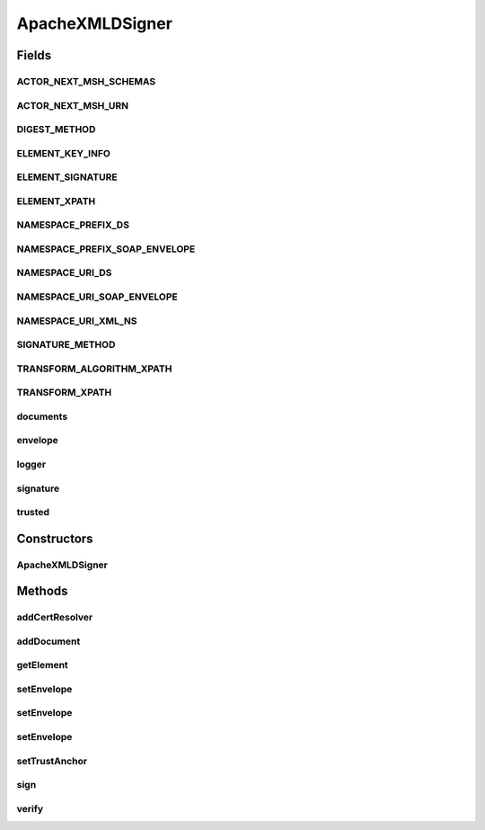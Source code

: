.. java:import:: java.io InputStream

.. java:import:: java.security KeyStoreException

.. java:import:: java.security PrivateKey

.. java:import:: java.security PublicKey

.. java:import:: java.security.cert Certificate

.. java:import:: java.security.cert X509Certificate

.. java:import:: java.util ArrayList

.. java:import:: org.apache.log4j Logger

.. java:import:: org.apache.xml.security.exceptions XMLSecurityException

.. java:import:: org.apache.xml.security.keys KeyInfo

.. java:import:: org.apache.xml.security.keys.keyresolver KeyResolverException

.. java:import:: org.apache.xml.security.signature XMLSignature

.. java:import:: org.apache.xml.security.signature XMLSignatureException

.. java:import:: org.apache.xml.security.transforms TransformationException

.. java:import:: org.apache.xml.security.transforms Transforms

.. java:import:: org.apache.xml.security.utils Constants

.. java:import:: org.w3c.dom Document

.. java:import:: org.w3c.dom Element

.. java:import:: org.w3c.dom NodeList

ApacheXMLDSigner
================

.. java:package:: hk.hku.cecid.ebms.pkg.pki
   :noindex:

.. java:type:: public class ApacheXMLDSigner implements XMLDSigner

   This class hides the details for digital signature. The digital signature routines are provided by the Apache XML Security library. We defined a standard way to have the document signed as interface. Different classes will implement the interface using different library behind.

   :author: kcyee

Fields
------
ACTOR_NEXT_MSH_SCHEMAS
^^^^^^^^^^^^^^^^^^^^^^

.. java:field:: public static final String ACTOR_NEXT_MSH_SCHEMAS
   :outertype: ApacheXMLDSigner

ACTOR_NEXT_MSH_URN
^^^^^^^^^^^^^^^^^^

.. java:field:: public static final String ACTOR_NEXT_MSH_URN
   :outertype: ApacheXMLDSigner

DIGEST_METHOD
^^^^^^^^^^^^^

.. java:field:: public static final String DIGEST_METHOD
   :outertype: ApacheXMLDSigner

   Name of the Digest method required, qualified by namespace [XMLDSIG 6.1]

ELEMENT_KEY_INFO
^^^^^^^^^^^^^^^^

.. java:field:: public static final String ELEMENT_KEY_INFO
   :outertype: ApacheXMLDSigner

   Name of the KeyInfo element which enables the recipient(s) to obtain the key needed to validate the signature [XMLDSIG 4.4]

ELEMENT_SIGNATURE
^^^^^^^^^^^^^^^^^

.. java:field:: public static final String ELEMENT_SIGNATURE
   :outertype: ApacheXMLDSigner

   Name of the Signature element [ebMSS 4.1.1, XMLDSIG 4.1]

ELEMENT_XPATH
^^^^^^^^^^^^^

.. java:field:: public static final String ELEMENT_XPATH
   :outertype: ApacheXMLDSigner

   Name of the XPath element [XMLDSIG 6.6.3]

NAMESPACE_PREFIX_DS
^^^^^^^^^^^^^^^^^^^

.. java:field:: public static final String NAMESPACE_PREFIX_DS
   :outertype: ApacheXMLDSigner

   Namespace prefix of \ ``Signature``\ .

NAMESPACE_PREFIX_SOAP_ENVELOPE
^^^^^^^^^^^^^^^^^^^^^^^^^^^^^^

.. java:field:: public static final String NAMESPACE_PREFIX_SOAP_ENVELOPE
   :outertype: ApacheXMLDSigner

   Namespace prefix of SOAP envelope.

NAMESPACE_URI_DS
^^^^^^^^^^^^^^^^

.. java:field:: public static final String NAMESPACE_URI_DS
   :outertype: ApacheXMLDSigner

   Namespace URI of \ ``Signature``\ .

NAMESPACE_URI_SOAP_ENVELOPE
^^^^^^^^^^^^^^^^^^^^^^^^^^^

.. java:field:: public static final String NAMESPACE_URI_SOAP_ENVELOPE
   :outertype: ApacheXMLDSigner

   Namespace URI of SOAP envelope.

NAMESPACE_URI_XML_NS
^^^^^^^^^^^^^^^^^^^^

.. java:field:: public static final String NAMESPACE_URI_XML_NS
   :outertype: ApacheXMLDSigner

   Namespace URI of \ ``xmlns``\ .

SIGNATURE_METHOD
^^^^^^^^^^^^^^^^

.. java:field:: public static final String SIGNATURE_METHOD
   :outertype: ApacheXMLDSigner

   Name of the digital signature method required, qualified by the digital signature namespace [XMLDSIG 6.1]

TRANSFORM_ALGORITHM_XPATH
^^^^^^^^^^^^^^^^^^^^^^^^^

.. java:field:: public static final String TRANSFORM_ALGORITHM_XPATH
   :outertype: ApacheXMLDSigner

   Name of the XPath transform algorithm recommended [XMLDSIG 6.1]

TRANSFORM_XPATH
^^^^^^^^^^^^^^^

.. java:field:: public static final String TRANSFORM_XPATH
   :outertype: ApacheXMLDSigner

   XPath transform string used in the implementation.

documents
^^^^^^^^^

.. java:field:: protected ArrayList documents
   :outertype: ApacheXMLDSigner

   Internal variable for holding the documents needed to be referred in the signature.

envelope
^^^^^^^^

.. java:field:: protected Document envelope
   :outertype: ApacheXMLDSigner

   Internal variable for holding the envelope of the signature.

logger
^^^^^^

.. java:field:: protected static Logger logger
   :outertype: ApacheXMLDSigner

   Logger

signature
^^^^^^^^^

.. java:field:: protected XMLSignature signature
   :outertype: ApacheXMLDSigner

   Internal variable of the Apache XML Security library signature object for doing the actual signing/verifying algorithm.

trusted
^^^^^^^

.. java:field:: protected CompositeKeyStore trusted
   :outertype: ApacheXMLDSigner

   Internal variable for holding the trusted anchor for certificate path verification.

Constructors
------------
ApacheXMLDSigner
^^^^^^^^^^^^^^^^

.. java:constructor:: public ApacheXMLDSigner()
   :outertype: ApacheXMLDSigner

   Default constructor to initialize the internal variables.

Methods
-------
addCertResolver
^^^^^^^^^^^^^^^

.. java:method:: public void addCertResolver(CertResolver certResolver, Object obj)
   :outertype: ApacheXMLDSigner

addDocument
^^^^^^^^^^^

.. java:method:: public void addDocument(String uri, InputStream is, String contentType)
   :outertype: ApacheXMLDSigner

   Adds a reference to a document attachment to the signature.

   :param uri: the URI of the document attachment
   :param is: the input stream of the content of the document
   :param contentType: the content type of the document

getElement
^^^^^^^^^^

.. java:method:: public Element getElement()
   :outertype: ApacheXMLDSigner

   Gets the DOM element of the signature generated.

   :return: the DOM element of the signature

setEnvelope
^^^^^^^^^^^

.. java:method:: public void setEnvelope(Document doc, String algo, String digestAlgo) throws SignException
   :outertype: ApacheXMLDSigner

   Set the envelope to host the Signature element. That is the XML document where the Signature element to be added. The digital signature here will always be an enveloped signature. The envelope will be included in the process of signing.

   :param doc: the XML document to host the Signature element
   :param algo: the algorithm used for digital signature. Currently, only two values are tested: \ ``dsa-sha1``\  and \ ``rsa-sha1``\ .
   :param digestAlgo: the algorithm used for making digest value. Currently, one value is supported: \ ``sha1``\
   :throws SignException: internal exception when doing initialization on Apache XML Security library

setEnvelope
^^^^^^^^^^^

.. java:method:: public void setEnvelope(Document doc, String algo) throws SignException
   :outertype: ApacheXMLDSigner

   Set the envelope to host the Signature element. That is the XML document where the Signature element to be added. The digital signature here will always be an enveloped signature. The envelope will be included in the process of signing.

   :param doc: the XML document to host the Signature element
   :param algo: the algorithm used for digital signature. Currently, only two values are tested: \ ``dsa-sha1``\  and \ ``rsa-sha1``\ .
   :throws SignException: internal exception when doing initialization on Apache XML Security library

setEnvelope
^^^^^^^^^^^

.. java:method:: public void setEnvelope(Document doc) throws SignException
   :outertype: ApacheXMLDSigner

   Set the envelope to host the Signature element. That is the XML document where the Signature element to be added. The digital signature here will always be an enveloped signature. The envelope will be included in the process of signing.

   :param doc: the XML document to host the Signature element
   :throws SignException: internal exception when doing initialization on Apache XML Security library

setTrustAnchor
^^^^^^^^^^^^^^

.. java:method:: public void setTrustAnchor(CompositeKeyStore ks)
   :outertype: ApacheXMLDSigner

   Sets the trust anchor for verfication of certificate path.

   :param ks: the keystore providing the trusted certificates

sign
^^^^

.. java:method:: public void sign(CompositeKeyStore ks, String alias, char[] password) throws SignException
   :outertype: ApacheXMLDSigner

   Signs the envelope and documents by using the specified key in the keystore.

   :param ks: the keystore holding the key for signing
   :param alias: the alias of the key for signing
   :param password: the password for accessing the key for signing
   :throws SignException: when there is any error in the processing of signing

verify
^^^^^^

.. java:method:: public boolean verify() throws VerifyException
   :outertype: ApacheXMLDSigner

   Verifies the signature in the envelope passed in, which may reference the documents specified using the addDocument method.

   :throws VerifyException: when there is any error in the processing of verification
   :return: true if the signature can be verified successfully, false if otherwise.

